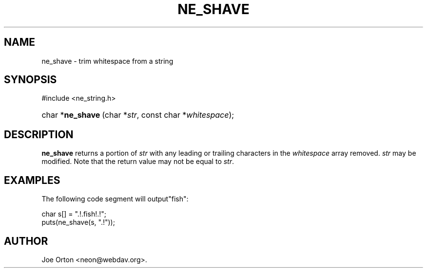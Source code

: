 .\"Generated by db2man.xsl. Don't modify this, modify the source.
.de Sh \" Subsection
.br
.if t .Sp
.ne 5
.PP
\fB\\$1\fR
.PP
..
.de Sp \" Vertical space (when we can't use .PP)
.if t .sp .5v
.if n .sp
..
.de Ip \" List item
.br
.ie \\n(.$>=3 .ne \\$3
.el .ne 3
.IP "\\$1" \\$2
..
.TH "NE_SHAVE" 3 "20 January 2006" "neon 0.25.5" "neon API reference"
.SH NAME
ne_shave \- trim whitespace from a string
.SH "SYNOPSIS"
.ad l
.hy 0

#include <ne_string\&.h>
.sp
.HP 16
char\ *\fBne_shave\fR\ (char\ *\fIstr\fR, const\ char\ *\fIwhitespace\fR);
.ad
.hy

.SH "DESCRIPTION"

.PP
\fBne_shave\fR returns a portion of \fIstr\fR with any leading or trailing characters in the \fIwhitespace\fR array removed\&. \fIstr\fR may be modified\&. Note that the return value may not be equal to \fIstr\fR\&.

.SH "EXAMPLES"

.PP
The following code segment will output"fish":

.nf
char s[] = "\&.!\&.fish!\&.!";
puts(ne_shave(s, "\&.!"));
.fi

.SH AUTHOR
Joe Orton <neon@webdav\&.org>.
